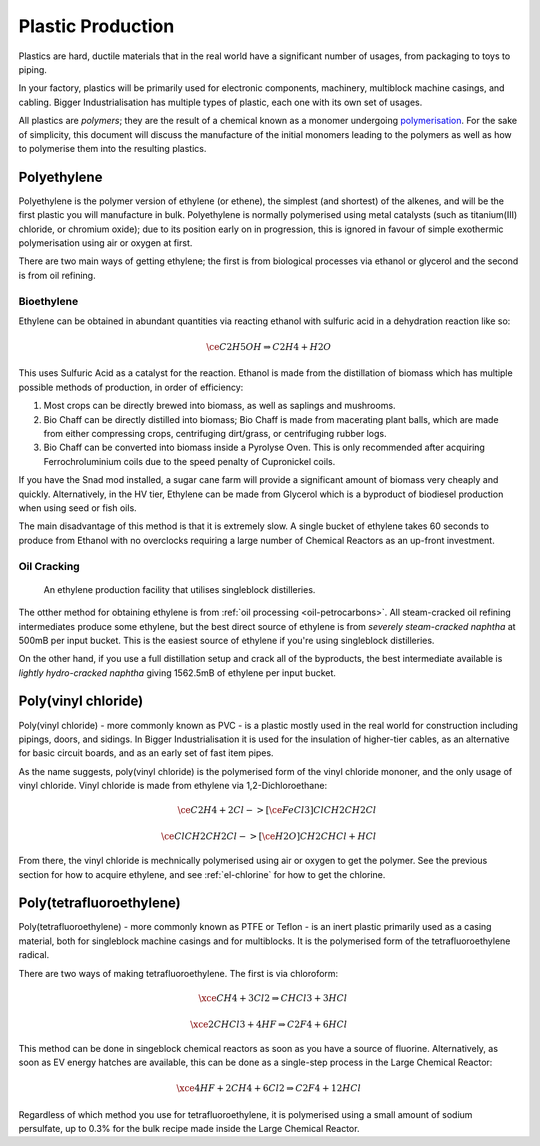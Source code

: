 .. _guide-plastic-producttion:

Plastic Production
==================

Plastics are hard, ductile materials that in the real world have a significant number of usages,
from packaging to toys to piping.

In your factory, plastics will be primarily used for electronic components, machinery, multiblock
machine casings, and cabling. Bigger Industrialisation has multiple types of plastic, each one with
its own set of usages. 

All plastics are *polymers*; they are the result of a chemical known as a monomer undergoing 
`polymerisation <https://en.wikipedia.org/wiki/Polymerization>`_. For the sake of simplicity,
this document will discuss the manufacture of the initial monomers leading to the polymers as well
as how to polymerise them into the resulting plastics.

.. _plastic-production-polyethylene:

Polyethylene
------------

Polyethylene is the polymer version of ethylene (or ethene), the simplest (and shortest) of the 
alkenes, and will be the first plastic you will manufacture in bulk. Polyethylene is normally 
polymerised using metal catalysts (such as titanium(III) chloride, or chromium oxide); due to its
position early on in progression, this is ignored in favour of simple exothermic polymerisation 
using air or oxygen at first. 

There are two main ways of getting ethylene; the first is from biological processes via ethanol or 
glycerol and the second is from oil refining.

Bioethylene
~~~~~~~~~~~

Ethylene can be obtained in abundant quantities via reacting ethanol with sulfuric acid in a 
dehydration reaction like so:

.. math::

    \ce{C2H5OH \Rightarrow C2H4 + H2O}

This uses Sulfuric Acid as a catalyst for the reaction. Ethanol is made from the distillation of
biomass which has multiple possible methods of production, in order of efficiency:

1. Most crops can be directly brewed into biomass, as well as saplings and mushrooms.

2. Bio Chaff can be directly distilled into biomass; Bio Chaff is made from macerating plant balls,
   which are made from either compressing crops, centrifuging dirt/grass, or centrifuging rubber
   logs.

3. Bio Chaff can be converted into biomass inside a Pyrolyse Oven. This is only recommended after
   acquiring Ferrochroluminium coils due to the speed penalty of Cupronickel coils.

If you have the Snad mod installed, a sugar cane farm will provide a significant amount of biomass
very cheaply and quickly. Alternatively, in the HV tier, Ethylene can be made from Glycerol which
is a byproduct of biodiesel production when using seed or fish oils.

The main disadvantage of this method is that it is extremely slow. A single bucket of ethylene takes
60 seconds to produce from Ethanol with no overclocks requiring a large number of Chemical Reactors
as an up-front investment. 

Oil Cracking
~~~~~~~~~~~~

.. figure:: screenshots/ethylene-production.avif

    An ethylene production facility that utilises singleblock distilleries.

The otther method for obtaining ethylene is from :ref:`oil processing <oil-petrocarbons>`. All
steam-cracked oil refining intermediates produce some ethylene, but the best direct source of 
ethylene is from *severely steam-cracked naphtha* at 500mB per input bucket. This is the easiest
source of ethylene if you're using singleblock distilleries.

On the other hand, if you use a full distillation setup and crack all of the byproducts, the 
best intermediate available is *lightly hydro-cracked naphtha* giving 1562.5mB of ethylene per
input bucket.

.. collapse:: Oil intermediates table

    +------------+--------------+------------------------+-------------------+------------------+----------------+----------------+---------------+--------------+
    | Fuel Type  | Cracking     | Direct Ethylene output | But(e/a)ne output | Butadiene Output | Propane output | Propene output | Ethane output | Total output |
    +============+==============+========================+===================+==================+================+================+===============+==============+
    | Naphtha    | Severe steam | 500                    | 75                | 81.25            | 15             | 300            | 16.25         | 987.5mB      |
    +------------+--------------+------------------------+-------------------+------------------+----------------+----------------+---------------+--------------+
    | Naphtha    | Light steam  | 200                    | 120               | 243.75           | 15             | 200            | 8.75          | 787.5mB      |
    +------------+--------------+------------------------+-------------------+------------------+----------------+----------------+---------------+--------------+
    | Naphtha    | Severe hydro | N/A                    | 187.5             | N/A              | 125.0.         | N/A            | 375.0         | 687.5mB      |
    +------------+--------------+------------------------+-------------------+------------------+----------------+----------------+---------------+--------------+
    | Naphtha    | Light hydro  | N/A                    | 1200.0            | N/A              | 300.0          | N/A            | 62.5          | 1562.5mB     |
    +------------+--------------+------------------------+-------------------+------------------+----------------+----------------+---------------+--------------+
    | Light Fuel | Severe steam | 250                    | 97.5              | 81.25            | 50             | 250            | 12.5          | 741.25mB     |
    +------------+--------------+------------------------+-------------------+------------------+----------------+----------------+---------------+--------------+
    | Light Fuel | Light steam  | 112.50                 | 112.5             | 97.5             | 20             | 150            | 2.5           | 432.5mB      |
    +------------+--------------+------------------------+-------------------+------------------+----------------+----------------+---------------+--------------+
    | Light Fuel | Severe hydro | N/A                    | 187.5             | N/A              | 125.0          | N/A            | 375           | 687.5mB      |
    +------------+--------------+------------------------+-------------------+------------------+----------------+----------------+---------------+--------------+
    | Light Fuel | Light hydro  | N/A                    | 225               | N/A              | 200            | N/A            | 31.25         | 456.25mB     |
    +------------+--------------+------------------------+-------------------+------------------+----------------+----------------+---------------+--------------+
    | Heavy Fuel | Severe steam | 150                    | 120               | 81.25            | 10.0           | 100            | 3.75          | 465.0mB      |
    +------------+--------------+------------------------+-------------------+------------------+----------------+----------------+---------------+--------------+
    | Heavy Fuel | Light steam  | 50                     | 37.5              | 24.375           | 3.0            | 30.0           | 1.25          | 146.125mB    |
    +------------+--------------+------------------------+-------------------+------------------+----------------+----------------+---------------+--------------+
    | Heavy Fuel | Severe hydro | N/A                    | 450.0             | N/A              | 300            | N/A            | 43.75         | 793.75mB     |
    +------------+--------------+------------------------+-------------------+------------------+----------------+----------------+---------------+--------------+
    | Heavy Fuel | Light hydro  | N/A                    | 150.0             | N/A              | 100            | N/A            | 18.75         | 268.75mB     |
    +------------+--------------+------------------------+-------------------+------------------+----------------+----------------+---------------+--------------+

.. _plastic-production-pvc:

Poly(vinyl chloride)
--------------------

Poly(vinyl chloride) - more commonly known as PVC - is a plastic mostly used in the real world for 
construction including pipings, doors, and sidings. In Bigger Industrialisation it is used for
the insulation of higher-tier cables, as an alternative for basic circuit boards, and as an early
set of fast item pipes. 

As the name suggests, poly(vinyl chloride) is the polymerised form of the vinyl chloride mononer,
and the only usage of vinyl chloride. Vinyl chloride is made from ethylene via 1,2-Dichloroethane:

.. math::

    \ce{C2H4 + 2 Cl ->[\ce{FeCl3}] ClCH2CH2Cl}  
    \\
    \\
    \ce{ClCH2CH2Cl ->[\ce{H2O}] CH2CHCl + HCl}

From there, the vinyl chloride is mechnically polymerised using air or oxygen to get the polymer.
See the previous section for how to acquire ethylene, and see :ref:`el-chlorine` for how to get
the chlorine.

.. _plastic-production-ptfe:

Poly(tetrafluoroethylene)
-------------------------

Poly(tetrafluoroethylene) - more commonly known as PTFE or Teflon - is an inert plastic primarily
used as a casing material, both for singleblock machine casings and for multiblocks. It is
the polymerised form of the tetrafluoroethylene radical.

There are two ways of making tetrafluoroethylene. The first is via chloroform:

.. math::

    \xce{CH4 + 3 Cl2 \Rightarrow CHCl3 + 3 HCl}
    \\
    \\
    \xce{2 CHCl3 + 4 HF \Rightarrow C2F4 + 6 HCl}

This method can be done in singeblock chemical reactors as soon as you have a source of fluorine.
Alternatively, as soon as EV energy hatches are available, this can be done as a single-step 
process in the Large Chemical Reactor:

.. math::

    \xce{4 HF + 2 CH4 + 6 Cl2 \Rightarrow C2F4 + 12 HCl}

Regardless of which method you use for tetrafluoroethylene, it is polymerised using a small
amount of sodium persulfate, up to 0.3% for the bulk recipe made inside the Large Chemical Reactor.
